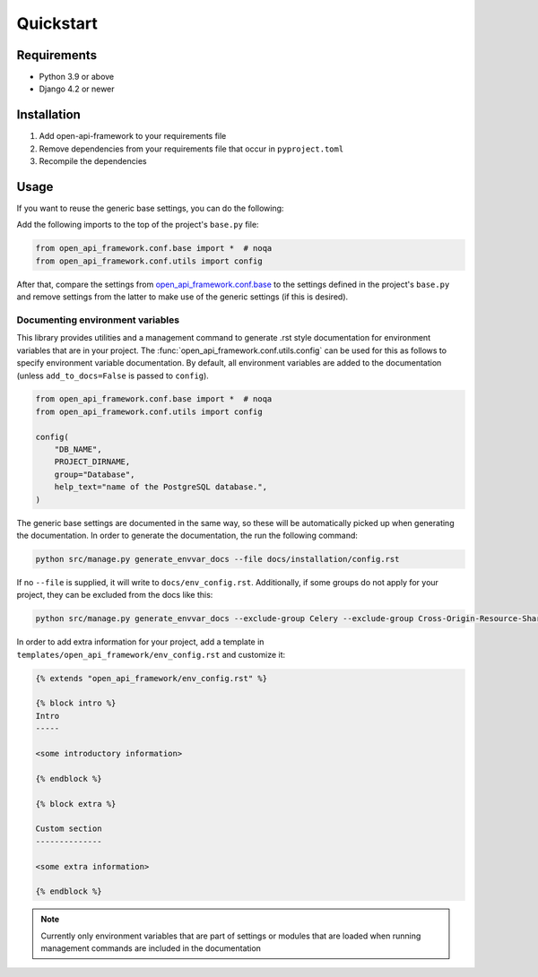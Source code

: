 ==========
Quickstart
==========

Requirements
============

* Python 3.9 or above
* Django 4.2 or newer

Installation
============

1. Add open-api-framework to your requirements file
2. Remove dependencies from your requirements file that occur in ``pyproject.toml``
3. Recompile the dependencies


Usage
=====

If you want to reuse the generic base settings, you can do the following:

Add the following imports to the top of the project's ``base.py`` file:

.. code:: python

    from open_api_framework.conf.base import *  # noqa
    from open_api_framework.conf.utils import config


After that, compare the settings from `open_api_framework.conf.base`_ to the settings
defined in the project's ``base.py`` and remove settings from the latter to make use of the generic settings (if this is desired).

Documenting environment variables
---------------------------------

This library provides utilities and a management command to generate .rst style documentation for environment variables that are
in your project. The :func:`open_api_framework.conf.utils.config` can be used for this as follows to
specify environment variable documentation. By default, all environment variables are added
to the documentation (unless ``add_to_docs=False`` is passed to ``config``).

.. code:: python

    from open_api_framework.conf.base import *  # noqa
    from open_api_framework.conf.utils import config

    config(
        "DB_NAME",
        PROJECT_DIRNAME,
        group="Database",
        help_text="name of the PostgreSQL database.",
    )

The generic base settings are documented in the same way, so these will be automatically picked up
when generating the documentation. In order to generate the documentation, the run the following command:

.. code:: bash

    python src/manage.py generate_envvar_docs --file docs/installation/config.rst

If no ``--file`` is supplied, it will write to ``docs/env_config.rst``.
Additionally, if some groups do not apply for your project, they can be excluded from the docs like this:

.. code:: bash

    python src/manage.py generate_envvar_docs --exclude-group Celery --exclude-group Cross-Origin-Resource-Sharing

In order to add extra information for your project, add a template in ``templates/open_api_framework/env_config.rst`` and customize it:

.. code:: html

    {% extends "open_api_framework/env_config.rst" %}

    {% block intro %}
    Intro
    -----

    <some introductory information>

    {% endblock %}

    {% block extra %}

    Custom section
    --------------

    <some extra information>

    {% endblock %}



.. note::

    Currently only environment variables that are part of settings or modules that are loaded
    when running management commands are included in the documentation


.. _open_api_framework.conf.base: https://github.com/maykinmedia/open-api-framework/blob/main/open_api_framework/conf/base.py
